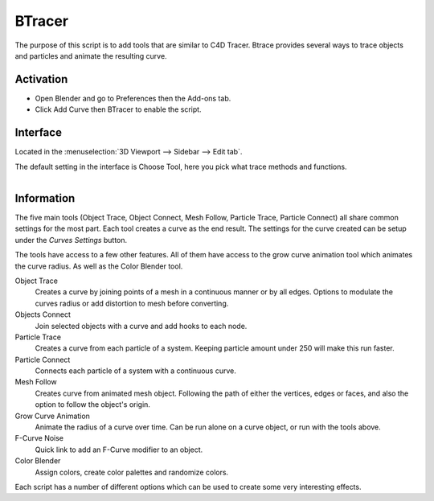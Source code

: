 
*******
BTracer
*******

The purpose of this script is to add tools that are similar to C4D Tracer.
Btrace provides several ways to trace objects and particles and animate the resulting curve.


Activation
==========

- Open Blender and go to Preferences then the Add-ons tab.
- Click Add Curve then BTracer to enable the script.


Interface
=========

Located in the :menuselection:`3D Viewport --> Sidebar --> Edit tab`.

The default setting in the interface is Choose Tool, here you pick what trace methods and functions.

.. figure:: /images/addons_add-curve_btracer_ui.jpg
   :align: right
   :width: 220px


Information
===========

The five main tools (Object Trace, Object Connect, Mesh Follow, Particle Trace, Particle Connect)
all share common settings for the most part. Each tool creates a curve as the end result.
The settings for the curve created can be setup under the *Curves Settings* button.

The tools have access to a few other features. All of them have access to
the grow curve animation tool which animates the curve radius.
As well as the Color Blender tool.

Object Trace
   Creates a curve by joining points of a mesh in a continuous manner or by all edges.
   Options to modulate the curves radius or add distortion to mesh before converting.

Objects Connect
   Join selected objects with a curve and add hooks to each node.

Particle Trace
   Creates a curve from each particle of a system. Keeping particle amount under 250 will make this run faster.

Particle Connect
   Connects each particle of a system with a continuous curve.

Mesh Follow
   Creates curve from animated mesh object. Following the path of
   either the vertices, edges or faces, and also the option to follow the object's origin.

Grow Curve Animation
   Animate the radius of a curve over time. Can be run alone on a curve object, or run with the tools above.

F-Curve Noise
   Quick link to add an F-Curve modifier to an object.

Color Blender
   Assign colors, create color palettes and randomize colors.

Each script has a number of different options which can be used to create some very interesting effects.


.. reference::

   :Category:  Add Curve
   :Description: Tools for converting/animating objects/particles into curves.
   :Location: :menuselection:`Sidebar --> Create tab`
   :File: btrace folder
   :Author: liero, crazycourier
   :Contributors: Atom, MacKracken, meta-androcto
   :Maintainer: Brendon Murphy (meta-androcto)
   :License: GPL
   :Support Level: Community
   :Note: This add-on is bundled with Blender.
